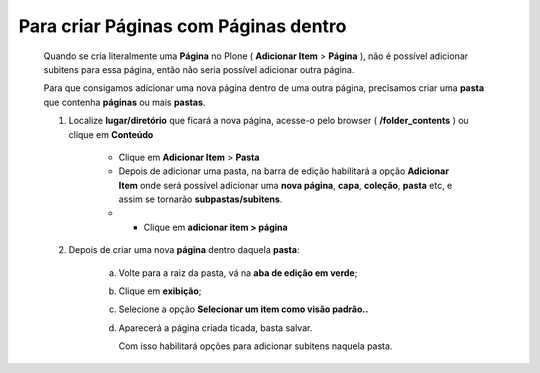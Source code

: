 Para criar Páginas com Páginas dentro
======================================

	Quando se cria literalmente uma **Página** no Plone ( **Adicionar Item** > **Página** ), não é possível adicionar subitens para essa página, então não seria possível adicionar outra página.
	
	Para que consigamos adicionar uma nova página dentro de uma outra página, precisamos criar uma **pasta** que contenha **páginas** ou mais **pastas**.

	1. Localize **lugar/diretório** que ficará a nova página, acesse-o pelo browser ( **/folder_contents** ) ou clique em **Conteúdo**

		* Clique em **Adicionar Item** > **Pasta** 
		* Depois de adicionar uma pasta, na barra de edição habilitará a opção **Adicionar Item** onde será possível adicionar uma **nova página**, **capa**, **coleção**, **pasta** etc, e assim se tornarão **subpastas/subitens**.
		* * Clique em **adicionar item > página**
		  

	2. Depois de criar uma nova **página** dentro daquela **pasta**:

	     a) Volte para a raiz da pasta, vá na **aba de edição em verde**;
	     b) Clique em **exibição**;
	     c) Selecione a opção **Selecionar um item como visão padrão..**
	     d) Aparecerá a página criada ticada, basta salvar.
	        
	        Com isso habilitará opções para adicionar subitens naquela pasta.

